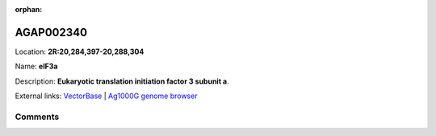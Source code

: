 :orphan:



AGAP002340
==========

Location: **2R:20,284,397-20,288,304**

Name: **eIF3a**

Description: **Eukaryotic translation initiation factor 3 subunit a**.

External links:
`VectorBase <https://www.vectorbase.org/Anopheles_gambiae/Gene/Summary?g=AGAP002340>`_ |
`Ag1000G genome browser <https://www.malariagen.net/apps/ag1000g/phase1-AR3/index.html?genome_region=2R:20284397-20288304#genomebrowser>`_





Comments
--------


.. raw:: html

    <div id="disqus_thread"></div>
    <script>
    
    var disqus_config = function () {
        this.page.identifier = '/gene/AGAP002340';
    };
    
    (function() { // DON'T EDIT BELOW THIS LINE
    var d = document, s = d.createElement('script');
    s.src = 'https://agam-selection-atlas.disqus.com/embed.js';
    s.setAttribute('data-timestamp', +new Date());
    (d.head || d.body).appendChild(s);
    })();
    </script>
    <noscript>Please enable JavaScript to view the <a href="https://disqus.com/?ref_noscript">comments.</a></noscript>


